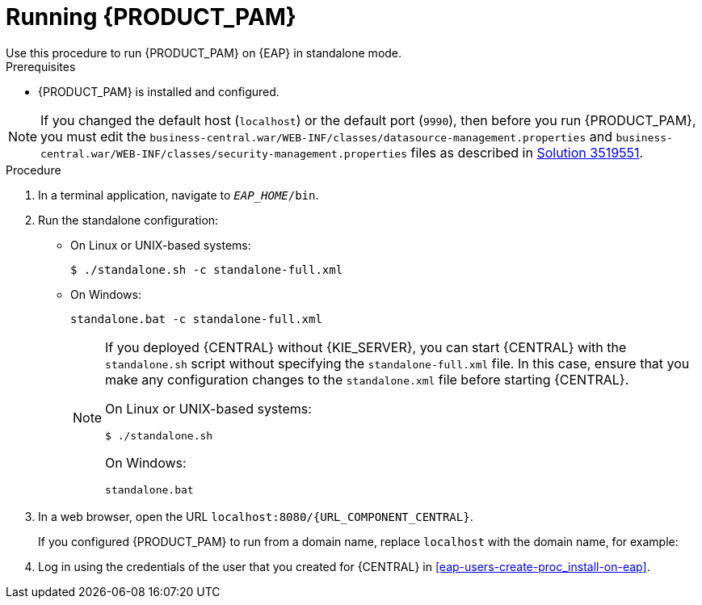 [id='eap-ba-dm-run-proc_{context}']
= Running {PRODUCT_PAM}
Use this procedure to run {PRODUCT_PAM} on {EAP} in standalone mode.

.Prerequisites
* {PRODUCT_PAM} is installed and configured.

NOTE: If you changed the default host (`localhost`) or the default port (`9990`), then before you run {PRODUCT_PAM}, you must edit the `business-central.war/WEB-INF/classes/datasource-management.properties` and `business-central.war/WEB-INF/classes/security-management.properties` files as described in https://access.redhat.com/solutions/3519551[Solution 3519551].

.Procedure

. In a terminal application, navigate to `__EAP_HOME__/bin`.
. Run the standalone configuration:
** On Linux or UNIX-based systems:
+
[source,bash]
----
$ ./standalone.sh -c standalone-full.xml
----
** On Windows:
+
[source,bash]
----
standalone.bat -c standalone-full.xml
----
+
[NOTE]
====
If you deployed {CENTRAL} without {KIE_SERVER}, you can start {CENTRAL} with the `standalone.sh` script without specifying the `standalone-full.xml` file. In this case, ensure that you make any configuration changes to the `standalone.xml` file before starting {CENTRAL}.

On Linux or UNIX-based systems:
----
$ ./standalone.sh
----

On Windows:
[source,bash]
----
standalone.bat
----
====
. In a web browser, open the URL `localhost:8080/{URL_COMPONENT_CENTRAL}`.
+
If you configured {PRODUCT_PAM} to run from a domain name, replace `localhost` with the domain name, for example:
+
ifdef::PAM[]
`\http://www.example.com:8080/{URL_COMPONENT_CENTRAL}`
endif::[]
ifdef::DM[]
`\http://www.example.com:8080/{URL_COMPONENT_CENTRAL}`
endif::[]
. Log in using the credentials of the user that you created for {CENTRAL} in <<eap-users-create-proc_install-on-eap>>.
//ifdef::PAM[]
//`rhpamAdmin`
//endif::[]
//ifdef::DM[]
//`rhdmAdmin`
//endif::[]
//and the password `password@1`.
